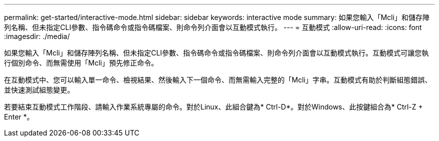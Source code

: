 ---
permalink: get-started/interactive-mode.html 
sidebar: sidebar 
keywords: interactive mode 
summary: 如果您輸入「Mcli」和儲存陣列名稱、但未指定CLI參數、指令碼命令或指令碼檔案、則命令列介面會以互動模式執行。 
---
= 互動模式
:allow-uri-read: 
:icons: font
:imagesdir: ./media/


如果您輸入「Mcli」和儲存陣列名稱、但未指定CLI參數、指令碼命令或指令碼檔案、則命令列介面會以互動模式執行。互動模式可讓您執行個別命令、而無需使用「Mcli」預先修正命令。

在互動模式中、您可以輸入單一命令、檢視結果、然後輸入下一個命令、而無需輸入完整的「Mcli」字串。互動模式有助於判斷組態錯誤、並快速測試組態變更。

若要結束互動模式工作階段、請輸入作業系統專屬的命令。對於Linux、此組合鍵為* Ctrl-D*。對於Windows、此按鍵組合為* Ctrl-Z + Enter *。
